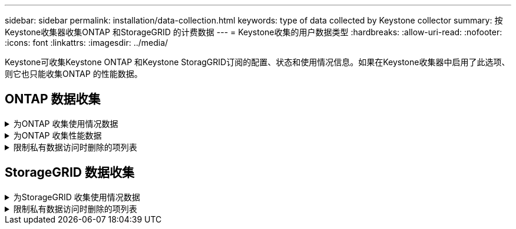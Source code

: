 ---
sidebar: sidebar 
permalink: installation/data-collection.html 
keywords: type of data collected by Keystone collector 
summary: 按Keystone收集器收集ONTAP 和StorageGRID 的计费数据 
---
= Keystone收集的用户数据类型
:hardbreaks:
:allow-uri-read: 
:nofooter: 
:icons: font
:linkattrs: 
:imagesdir: ../media/


[role="lead"]
Keystone可收集Keystone ONTAP 和Keystone StoragGRID订阅的配置、状态和使用情况信息。如果在Keystone收集器中启用了此选项、则它也只能收集ONTAP 的性能数据。



== ONTAP 数据收集

.为ONTAP 收集使用情况数据
[%collapsible]
====
以下列表是为ONTAP 收集的容量消耗数据的代表性示例：

* 集群
+
** 集群UUID
** 集群名称
** 序列号
** 位置(基于ONTAP 集群中的值输入)
** 联系方式
** version


* 节点
+
** 序列号
** Node name


* Volumes
+
** Aggregate name
** 卷名称
** 卷实例UUID
** IsCloneVolume标志
** IsFlexGroup成分卷标志
** isSpaceEnforcementLogical标志
** IsSpaceReportingLogical标志
** 逻辑空间已用字节时间
** PercentSnapshotSpace
** PerformanceTierInactiveUserData
** PerformanceTierInactiveUserDataPercent
** QoSAdaptivePolicyGroup名称
** QoSPolicyGroup名称
** Size
** 已用
** 物理使用
** SizeUsedBySnapshots
** Type
** VolumeStyle扩展
** Vserver name
** isvsRoot标志


* SVM
+
** VserverName
** VserverUUID
** 子类型


* 存储聚合
+
** 存储类型
** Aggregate name
** 聚合UUID


* 聚合对象存储
+
** ObjectStoreName
** ObjectStoreUUID
** ProviderType
** Aggregate name


* 克隆卷
+
** FlexClone
** Size
** 已用
** vserver
** Type
** 父卷
** ParentVserver
** 等成分卷
** SplitEssite
** State
** FlexCloneUsedPercent


* 存储 LUN
+
** LUN UUID
** LUN 名称
** Size
** 已用
** isReserved标志
** 已申请标志
** 逻辑单元名称
** QoSPolicyUUID
** QoSPolicyName
** 卷UUID
** 卷名称
** SVMUUID
** SVM 名称


* 存储卷
+
** 卷实例UUID
** 卷名称
** SVMName
** SVMUUID
** QoSPolicyUUID
** QoSPolicyName
** 容量层占用空间
** 性能层占用空间
** 总占用空间
** 层策略
** IsProtected标志
** IsDestination标志
** 已用
** 物理使用
** CloneParentUUID
** 逻辑空间已用字节时间


* QoS 策略组
+
** PolicyGroup
** QoSPolicyUUID
** 最大吞吐量
** 最小吞吐量
** 最大ThroughputIOPS
** 最大ThroughputMBps
** 最小ThroughputIOPS
** 最小ThroughputMBps
** IsSharred标志


* ONTAP 自适应QoS策略组
+
** QoSPolicyName
** QoSPolicyUUID
** PeakIOPS
** PeakIOPSAllocation
** 绝对最小IOPS
** 已指定IOPS
** ExpectedIOPSAllocation
** 块大小


* 占用空间
+
** vserver
** Volume
** 总占用空间
** VolumeBlocksFooprintBin0
** VolumeBlocksFooprintBin1


* MetroCluster 集群
+
** 集群UUID
** 集群名称
** 远程集群UUID
** RemoteCluserName
** 本地配置状态
** RemoteConfiguration状态
** 模式


* 收集器的可观察性指标
+
** 收集时间
** 已查询Active IQ Unified Manager API端点
** 响应时间
** 记录数
** AIQUMInstance IP
** CollectorInstance ID




====
.为ONTAP 收集性能数据
[%collapsible]
====
以下列表是为ONTAP 收集的性能数据的代表性示例：

* 集群名称
* 集群UUID
* 对象ID
* 卷名称
* 卷实例UUID
* vserver
* VserverUUID
* 节点串行
* ONTAPVersion
* AIQUM版本
* 聚合
* 聚合UUID
* ResourceKey
* 时间戳
* IOPSPerTb
* 延迟
* 读取延迟
* 写入MBps
* QoSMinThroughputLatency
* QoSNBladeLatency
* UsedHeadRoom
* CacheMissRatio
* 其他延迟
* QoSAgregateLatency
* IOPS
* QoSNetworkLetency
* 可用操作
* 写入延迟
* QoSCSPOICY延迟
* QoSClusterInterconnectLatency
* 其他MBps
* QoSCopLatency
* QoSDBlade延迟
* 利用率
* 读取IOPS
* MBps
* 其他IOPS
* QoSPolicyGroupLatency
* 读取MBps
* QoSSyncSnapmirrorLatency
* 写入IOPS


====
.限制私有数据访问时删除的项列表
[%collapsible]
====
如果在Keystone收集器上启用了*删除私有数据*选项、则不会为ONTAP 提供以下使用信息。默认情况下，此选项处于启用状态。

* 集群名称
* 集群位置
* 集群联系人
* 节点名称
* Aggregate name
* 卷名称
* QoSAdaptivePolicyGroup名称
* QoSPolicyGroup名称
* Vserver name
* 存储LUN名称
* Aggregate name
* 逻辑单元名称
* SVM 名称
* AIQUMInstance IP
* FlexClone
* RemoteClusterName


====


== StorageGRID 数据收集

.为StorageGRID 收集使用情况数据
[%collapsible]
====
以下列表是的代表性示例 `Logical Data` 为StorageGRID 收集：

* StorageGRID ID
* 帐户 ID
* 帐户名称
* 帐户配额字节
* Bucket Name
* 存储分段对象计数
* 存储分段数据字节


以下列表是的代表性示例 `Physical Data` 为StorageGRID 收集：

* StorageGRID ID
* 节点 ID
* 站点ID
* 站点名称
* 实例
* StorageGRID 存储利用率字节数
* StorageGRID 存储利用率元数据字节


====
.限制私有数据访问时删除的项列表
[%collapsible]
====
如果在Keystone收集器上启用了*删除私有数据*选项、则不会为StorageGRID 提供以下使用信息。默认情况下，此选项处于启用状态。

* 帐户名称
* BucketName
* 站点名称
* 实例/NodeName


====